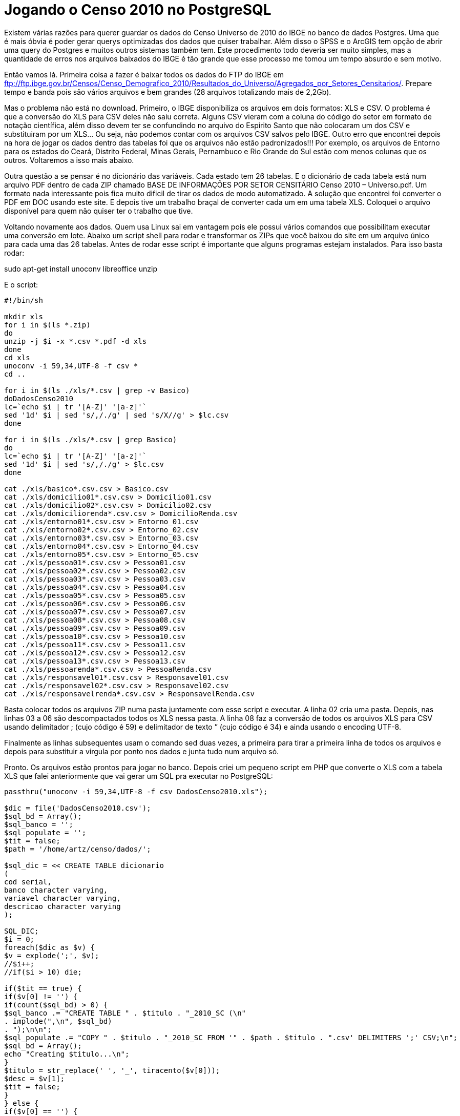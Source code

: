 = Jogando o Censo 2010 no PostgreSQL
:published_at: 2012-12-4

Existem várias razões para querer guardar os dados do Censo Universo de 2010 do IBGE no banco de dados Postgres. Uma que é mais óbvia é poder gerar querys optimizadas dos dados que quiser trabalhar. Além disso o SPSS e o ArcGIS tem opção de abrir uma query do Postgres e muitos outros sistemas também tem. Este procedimento todo deveria ser muito simples, mas a quantidade de erros nos arquivos baixados do IBGE é tão grande que esse processo me tomou um tempo absurdo e sem motivo.

Então vamos lá. Primeira coisa a fazer é baixar todos os dados do FTP do IBGE em ftp://ftp.ibge.gov.br/Censos/Censo_Demografico_2010/Resultados_do_Universo/Agregados_por_Setores_Censitarios/. Prepare tempo e banda pois são vários arquivos e bem grandes (28 arquivos totalizando mais de 2,2Gb).

Mas o problema não está no download. Primeiro, o IBGE disponibiliza os arquivos em dois formatos: XLS e CSV. O problema é que a conversão do XLS para CSV deles não saiu correta. Alguns CSV vieram com a coluna do código do setor em formato de notação científica, além disso devem ter se confundindo no arquivo do Espirito Santo que não colocaram um dos CSV e substituiram por um XLS… Ou seja, não podemos contar com os arquivos CSV salvos pelo IBGE. Outro erro que encontrei depois na hora de jogar os dados dentro das tabelas foi que os arquivos não estão padronizados!!! Por exemplo, os arquivos de Entorno para os estados do Ceará, Distrito Federal, Minas Gerais, Pernambuco e Rio Grande do Sul estão com menos colunas que os outros. Voltaremos a isso mais abaixo.

Outra questão a se pensar é no dicionário das variáveis. Cada estado tem 26 tabelas. E o dicionário de cada tabela está num arquivo PDF dentro de cada ZIP chamado BASE DE INFORMAÇÕES POR SETOR CENSITÁRIO Censo 2010 – Universo.pdf. Um formato nada interessante pois fica muito dificil de tirar os dados de modo automatizado. A solução que encontrei foi converter o PDF em DOC usando este site. E depois tive um trabalho braçal de converter cada um em uma tabela XLS. Coloquei o arquivo disponível para quem não quiser ter o trabalho que tive.

Voltando novamente aos dados. Quem usa Linux sai em vantagem pois ele possui vários comandos que possibilitam executar uma conversão em lote. Abaixo um script shell para rodar e transformar os ZIPs que você baixou do site em um arquivo único para cada uma das 26 tabelas. Antes de rodar esse script é importante que alguns programas estejam instalados. Para isso basta rodar:

sudo apt-get install unoconv libreoffice unzip

E o script:

----
#!/bin/sh

mkdir xls
for i in $(ls *.zip)
do
unzip -j $i -x *.csv *.pdf -d xls
done
cd xls
unoconv -i 59,34,UTF-8 -f csv *
cd ..

for i in $(ls ./xls/*.csv | grep -v Basico)
doDadosCenso2010
lc=`echo $i | tr '[A-Z]' '[a-z]'`
sed '1d' $i | sed 's/,/./g' | sed 's/X//g' > $lc.csv
done

for i in $(ls ./xls/*.csv | grep Basico)
do
lc=`echo $i | tr '[A-Z]' '[a-z]'`
sed '1d' $i | sed 's/,/./g' > $lc.csv
done

cat ./xls/basico*.csv.csv > Basico.csv
cat ./xls/domicilio01*.csv.csv > Domicilio01.csv
cat ./xls/domicilio02*.csv.csv > Domicilio02.csv
cat ./xls/domiciliorenda*.csv.csv > DomicilioRenda.csv
cat ./xls/entorno01*.csv.csv > Entorno_01.csv
cat ./xls/entorno02*.csv.csv > Entorno_02.csv
cat ./xls/entorno03*.csv.csv > Entorno_03.csv
cat ./xls/entorno04*.csv.csv > Entorno_04.csv
cat ./xls/entorno05*.csv.csv > Entorno_05.csv
cat ./xls/pessoa01*.csv.csv > Pessoa01.csv
cat ./xls/pessoa02*.csv.csv > Pessoa02.csv
cat ./xls/pessoa03*.csv.csv > Pessoa03.csv
cat ./xls/pessoa04*.csv.csv > Pessoa04.csv
cat ./xls/pessoa05*.csv.csv > Pessoa05.csv
cat ./xls/pessoa06*.csv.csv > Pessoa06.csv
cat ./xls/pessoa07*.csv.csv > Pessoa07.csv
cat ./xls/pessoa08*.csv.csv > Pessoa08.csv
cat ./xls/pessoa09*.csv.csv > Pessoa09.csv
cat ./xls/pessoa10*.csv.csv > Pessoa10.csv
cat ./xls/pessoa11*.csv.csv > Pessoa11.csv
cat ./xls/pessoa12*.csv.csv > Pessoa12.csv
cat ./xls/pessoa13*.csv.csv > Pessoa13.csv
cat ./xls/pessoarenda*.csv.csv > PessoaRenda.csv
cat ./xls/responsavel01*.csv.csv > Responsavel01.csv
cat ./xls/responsavel02*.csv.csv > Responsavel02.csv
cat ./xls/responsavelrenda*.csv.csv > ResponsavelRenda.csv
----

Basta colocar todos os arquivos ZIP numa pasta juntamente com esse script e executar.
A linha 02 cria uma pasta. Depois, nas linhas 03 a 06 são descompactados todos os XLS nessa pasta. A linha 08 faz a conversão de todos os arquivos XLS para CSV usando delimitador ; (cujo código é 59) e delimitador de texto ” (cujo código é 34) e ainda usando o encoding UTF-8.

Finalmente as linhas subsequentes usam o comando sed duas vezes, a primeira para tirar a primeira linha de todos os arquivos e depois para substituir a virgula por ponto nos dados e junta tudo num arquivo só.

Pronto. Os arquivos estão prontos para jogar no banco.
Depois criei um pequeno script em PHP que converte o XLS com a tabela XLS que falei anteriormente que vai gerar um SQL pra executar no PostgreSQL:

----
passthru("unoconv -i 59,34,UTF-8 -f csv DadosCenso2010.xls");

$dic = file('DadosCenso2010.csv');
$sql_bd = Array();
$sql_banco = '';
$sql_populate = '';
$tit = false;
$path = '/home/artz/censo/dados/';

$sql_dic = << CREATE TABLE dicionario
(
cod serial,
banco character varying,
variavel character varying,
descricao character varying
);

SQL_DIC;
$i = 0;
foreach($dic as $v) {
$v = explode(';', $v);
//$i++;
//if($i > 10) die;

if($tit == true) {
if($v[0] != '') {
if(count($sql_bd) > 0) {
$sql_banco .= "CREATE TABLE " . $titulo . "_2010_SC (\n"
. implode(",\n", $sql_bd)
. ");\n\n";
$sql_populate .= "COPY " . $titulo . "_2010_SC FROM '" . $path . $titulo . ".csv' DELIMITERS ';' CSV;\n";
$sql_bd = Array();
echo "Creating $titulo...\n";
}
$titulo = str_replace(' ', '_', tiracento($v[0]));
$desc = $v[1];
$tit = false;
}
} else {
if($v[0] == '') {
$tit = true;
} else {
$v[0] = str_replace(' ', '_', tiracento($v[0]));
$sql_dic .= "INSERT INTO dicionario (banco, variavel, descricao) VALUES ('" . $titulo . "_2010_SC', '" .$v[0] . "', '" . $v[1] . "');\n";
$sql_bd[] = " " . $v[0] . ($v[2]==1 ? " character varying" : " numeric");
$tit = false;
}
}
}

if(count($sql_bd) > 0) {
$sql_banco .= "CREATE TABLE " . $titulo . "_2010_SC (\n"
. implode(",\n", $sql_bd)
. ");\n\n";
$sql_populate .= "COPY " . $titulo . "_2010_SC FROM '" . $path . $titulo . ".csv' DELIMITERS ';' CSV;\n";
$sql_bd = Array();
echo "Creating $titulo...\n";
}

function tiracento($texto){
$trocarIsso = array('à','á','â','ã','ä','å','ç','è','é','ê','ë','ì','í','î','ï','ñ','ò','ó','ô','õ','ö','ù','ü','ú','ÿ','À','Á','Â','Ã','Ä','Å','Ç','È','É','Ê','Ë','Ì','Í','Î','Ï','Ñ','Ò','Ó','Ô','Õ','Ö','O','Ù','Ü','Ú','Ÿ',);
$porIsso = array('a','a','a','a','a','a','c','e','e','e','e','i','i','i','i','n','o','o','o','o','o','u','u','u','y','A','A','A','A','A','A','C','E','E','E','E','I','I','I','I','N','O','O','O','O','O','0','U','U','U','Y',);
$titletext = str_replace($trocarIsso, $porIsso, $texto);
return $titletext;
}

$f = fopen('out.sql', 'w');
fwrite($f, $sql_dic . "\n\n" . $sql_banco . "\n\n" . $sql_populate);
?>
----

Esteja certo de que o procedimento não é tão simples quanto isso. Mas é pelo menos uma pequena ajuda.